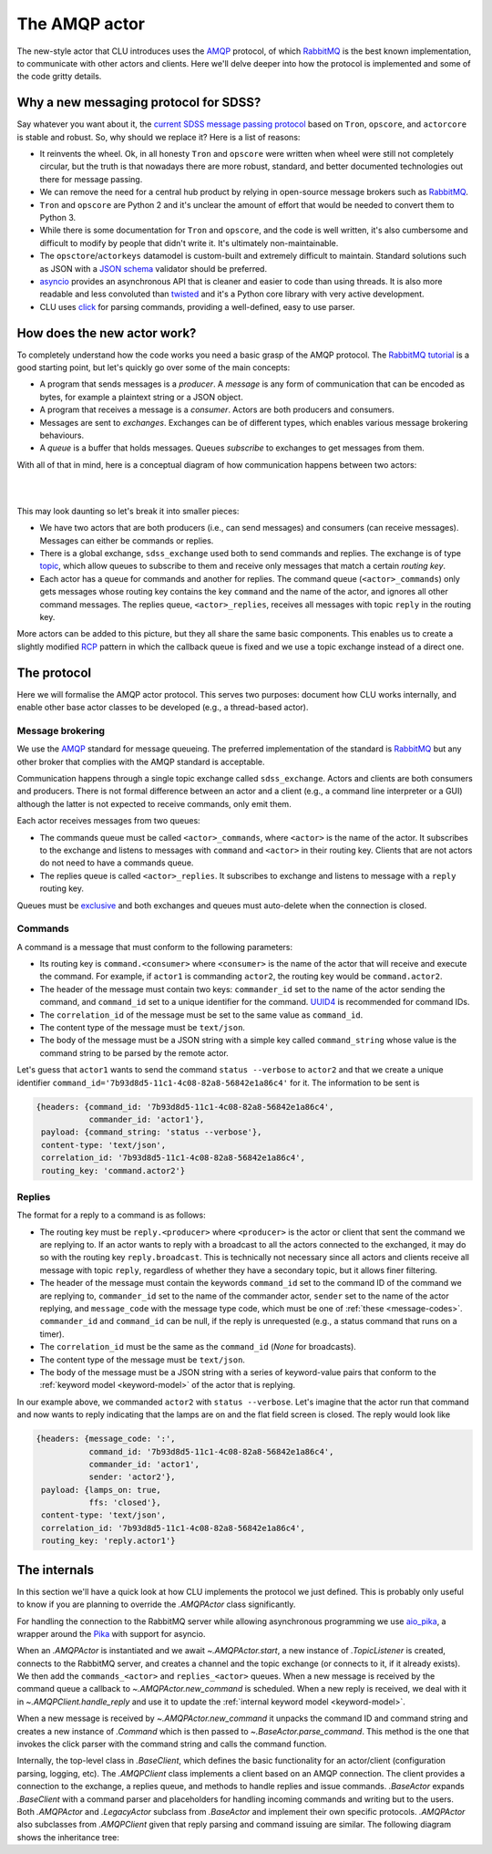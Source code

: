 
.. role:: underline
    :class: underline


.. _new-actors:

The AMQP actor
==============

The new-style actor that CLU introduces uses the `AMQP <https://www.amqp.org/>`_ protocol, of which `RabbitMQ <https://rabbitmq.com>`_ is the best known implementation, to communicate with other actors and clients. Here we'll delve deeper into how the protocol is implemented and some of the code gritty details.


Why a new messaging protocol for SDSS?
--------------------------------------

Say whatever you want about it, the `current SDSS message passing protocol <https://clu.readthedocs.io/en/latest/legacy.html>`_ based on ``Tron``, ``opscore``, and ``actorcore`` is stable and robust. So, why should we replace it? Here is a list of reasons:

- It reinvents the wheel. Ok, in all honesty ``Tron`` and ``opscore`` were written when wheel were still not completely circular, but the truth is that nowadays there are more robust, standard, and better documented technologies out there for message passing.
- We can remove the need for a central hub product by relying in open-source message brokers such as `RabbitMQ <https://rabbitmq.com>`__.
- ``Tron`` and ``opscore`` are Python 2 and it's unclear the amount of effort that would be needed to convert them to Python 3.
- While there is some documentation for ``Tron`` and ``opscore``, and the code is well written, it's also cumbersome and difficult to modify by people that didn't write it. It's ultimately non-maintainable.
- The ``opsctore``/``actorkeys`` datamodel is custom-built and extremely difficult to maintain. Standard solutions such as JSON with a `JSON schema <https://json-schema.org/>`__ validator should be preferred.
- `asyncio <https://docs.python.org/3/library/asyncio.html>`__ provides an asynchronous API that is cleaner and easier to code than using threads. It is also more readable and less convoluted than `twisted <https://twistedmatrix.com/trac/>`__ and it's a Python core library with very active development.
- CLU uses `click <https://click.palletsprojects.com/en/7.x>`__ for parsing commands, providing a well-defined, easy to use parser.


.. _new-actors-how:

How does the new actor work?
----------------------------

To completely understand how the code works you need a basic grasp of the AMQP protocol. The `RabbitMQ tutorial <https://www.rabbitmq.com/getstarted.html>`_ is a good starting point, but let's quickly go over some of the main concepts:

- A program that sends messages is a *producer*. A *message* is any form of communication that can be encoded as bytes, for example a plaintext string or a JSON object.
- A program that receives a message is a *consumer*. :underline:`Actors are both producers and consumers`.
- Messages are sent to *exchanges*. Exchanges can be of different types, which enables various message brokering behaviours.
- A *queue* is a buffer that holds messages. Queues *subscribe* to exchanges to get messages from them.

With all of that in mind, here is a conceptual diagram of how communication happens between two actors:

|

.. image:: _static/images/AMQP_Diagram.png
    :align: center

|

This may look daunting so let's break it into smaller pieces:

- We have two actors that are both producers (i.e., can send messages) and consumers (can receive messages). Messages can either be commands or replies.
- There is a global exchange, ``sdss_exchange`` used both to send commands and replies. The exchange is of type `topic <https://www.rabbitmq.com/tutorials/tutorial-five-python.html>`_, which  allow queues to subscribe to them and receive only messages that match a certain *routing key*.
- Each actor has a queue for commands and another for replies. The command queue (``<actor>_commands``) only gets messages whose routing key contains the key ``command`` and the name of the actor, and ignores all other command messages. The replies queue, ``<actor>_replies``, receives all messages with topic ``reply`` in the routing key.

More actors can be added to this picture, but they all share the same basic components. This enables us to create a slightly modified `RCP <https://www.rabbitmq.com/tutorials/tutorial-six-python.html>`_ pattern in which the callback queue is fixed and we use a topic exchange instead of a direct one.


The protocol
------------

Here we will formalise the AMQP actor protocol. This serves two purposes: document how CLU works internally, and enable other base actor classes to be developed (e.g., a thread-based actor).

Message brokering
~~~~~~~~~~~~~~~~~

We use the `AMQP`_ standard for message queueing. The preferred implementation of the standard is `RabbitMQ`_ but any other broker that complies with the AMQP standard is acceptable.

Communication happens through a single :underline:`topic exchange` called ``sdss_exchange``. Actors and clients are both consumers and producers. There is not formal difference between an actor and a client (e.g., a command line interpreter or a GUI) although the latter is not expected to receive commands, only emit them.

Each actor receives messages from two queues:

- The commands queue must be called ``<actor>_commands``, where ``<actor>`` is the name of the actor. It subscribes to the exchange and listens to messages with ``command`` and ``<actor>`` in their routing key. Clients that are not actors do not need to have a commands queue.
- The replies queue is called ``<actor>_replies``. It subscribes to exchange and listens to message with a ``reply`` routing key.

Queues must be `exclusive <https://www.rabbitmq.com/queues.html#properties>`__ and both exchanges and queues must auto-delete when the connection is closed.

Commands
~~~~~~~~

A command is a message that must conform to the following parameters:

- Its routing key is ``command.<consumer>`` where ``<consumer>`` is the name of the actor that will receive and execute the command. For example, if ``actor1`` is commanding ``actor2``, the routing key would be ``command.actor2``.
- The header of the message must contain two keys: ``commander_id`` set to the name of the actor sending the command, and ``command_id`` set to a unique identifier for the command. `UUID4 <https://docs.python.org/3/library/uuid.html>`_ is recommended for command IDs.
- The ``correlation_id`` of the message must be set to the same value as ``command_id``.
- The content type of the message must be ``text/json``.
- The body of the message must be a JSON string with a simple key called ``command_string`` whose value is the command string to be parsed by the remote actor.

Let's guess that ``actor1`` wants to send the command ``status --verbose`` to ``actor2`` and that we create a unique identifier ``command_id='7b93d8d5-11c1-4c08-82a8-56842e1a86c4'`` for it. The information to be sent is

.. code:: yaml

    {headers: {command_id: '7b93d8d5-11c1-4c08-82a8-56842e1a86c4',
               commander_id: 'actor1'},
     payload: {command_string: 'status --verbose'},
     content-type: 'text/json',
     correlation_id: '7b93d8d5-11c1-4c08-82a8-56842e1a86c4',
     routing_key: 'command.actor2'}

Replies
~~~~~~~

The format for a reply to a command is as follows:

- The routing key must be ``reply.<producer>`` where ``<producer>`` is the actor or client that sent the command we are replying to. If an actor wants to reply with a broadcast to all the actors connected to the exchanged, it may do so with the routing key ``reply.broadcast``. This is technically not necessary since all actors and clients receive all message with topic ``reply``, regardless of whether they have a secondary topic, but it allows finer filtering.
- The header of the message must contain the keywords ``command_id`` set to the command ID of the command we are replying to, ``commander_id`` set to the name of the commander actor, ``sender`` set to the name of the actor replying, and ``message_code`` with the message type code, which must be one of :ref:`these <message-codes>`. ``commander_id`` and ``command_id`` can be null, if the reply is unrequested (e.g., a status command that runs on a timer).
- The ``correlation_id`` must be the same as the ``command_id`` (`None` for broadcasts).
- The content type of the message must be ``text/json``.
- The body of the message must be a JSON string with a series of keyword-value pairs that conform to the :ref:`keyword model <keyword-model>` of the actor that is replying.

In our example above, we commanded ``actor2`` with ``status --verbose``. Let's imagine that the actor run that command and now wants to reply indicating that the lamps are on and the flat field screen is closed. The reply would look like

.. code:: yaml

    {headers: {message_code: ':',
               command_id: '7b93d8d5-11c1-4c08-82a8-56842e1a86c4',
               commander_id: 'actor1',
               sender: 'actor2'},
     payload: {lamps_on: true,
               ffs: 'closed'},
     content-type: 'text/json',
     correlation_id: '7b93d8d5-11c1-4c08-82a8-56842e1a86c4',
     routing_key: 'reply.actor1'}


The internals
-------------

In this section we'll have a quick look at how CLU implements the protocol we just defined. This is probably only useful to know if you are planning to override the `.AMQPActor` class significantly.

For handling the connection to the RabbitMQ server while allowing asynchronous programming we use `aio_pika <https://aio-pika.readthedocs.io>`_, a wrapper around the `Pika <https://pika.readthedocs.io/en/stable/>`_ with support for asyncio.

When an `.AMQPActor` is instantiated and we await `~.AMQPActor.start`, a new instance of `.TopicListener` is created, connects to the RabbitMQ server, and creates a channel and the topic exchange (or connects to it, if it already exists). We then add the ``commands_<actor>`` and ``replies_<actor>`` queues. When a new message is received by the command queue a callback to `~.AMQPActor.new_command` is scheduled. When a new reply is received, we deal with it in `~.AMQPClient.handle_reply` and use it to update the :ref:`internal keyword model <keyword-model>`.

When a new message is received by `~.AMQPActor.new_command` it unpacks the command ID and command string and creates a new instance of `.Command` which is then passed to `~.BaseActor.parse_command`. This method is the one that invokes the click parser with the command string and calls the command function.

Internally, the top-level class in `.BaseClient`, which defines the basic functionality for an actor/client (configuration parsing, logging, etc). The `.AMQPClient` class implements a client based on an AMQP connection. The client provides a connection to the exchange, a replies queue, and methods to handle replies and issue commands. `.BaseActor` expands `.BaseClient` with a command parser and placeholders for handling incoming commands and writing but to the users. Both `.AMQPActor` and `.LegacyActor` subclass from `.BaseActor` and implement their own specific protocols. `.AMQPActor` also subclasses from `.AMQPClient` given that reply parsing and command issuing are similar. The following diagram shows the inheritance tree:

.. inheritance-diagram:: clu.client clu.actor clu.legacy.actor
